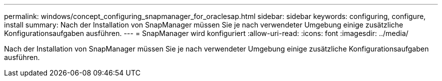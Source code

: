 ---
permalink: windows/concept_configuring_snapmanager_for_oraclesap.html 
sidebar: sidebar 
keywords: configuring, configure, install 
summary: Nach der Installation von SnapManager müssen Sie je nach verwendeter Umgebung einige zusätzliche Konfigurationsaufgaben ausführen. 
---
= SnapManager wird konfiguriert
:allow-uri-read: 
:icons: font
:imagesdir: ../media/


[role="lead"]
Nach der Installation von SnapManager müssen Sie je nach verwendeter Umgebung einige zusätzliche Konfigurationsaufgaben ausführen.
